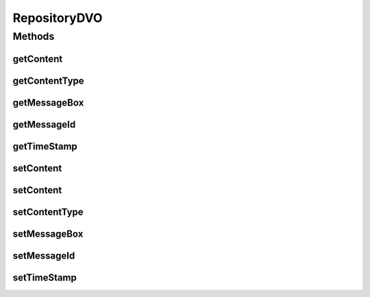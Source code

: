 .. java:import:: hk.hku.cecid.piazza.commons.dao DVO

.. java:import:: java.io InputStream

.. java:import:: java.sql Timestamp

RepositoryDVO
=============

.. java:package:: hk.hku.cecid.ebms.spa.dao
   :noindex:

.. java:type:: public interface RepositoryDVO extends DVO

   :author: Donahue Sze

Methods
-------
getContent
^^^^^^^^^^

.. java:method:: public byte[] getContent()
   :outertype: RepositoryDVO

   :return: Returns the content.

getContentType
^^^^^^^^^^^^^^

.. java:method:: public String getContentType()
   :outertype: RepositoryDVO

getMessageBox
^^^^^^^^^^^^^

.. java:method:: public String getMessageBox()
   :outertype: RepositoryDVO

   :return: Returns the messageBox.

getMessageId
^^^^^^^^^^^^

.. java:method:: public String getMessageId()
   :outertype: RepositoryDVO

   :return: Returns the messageId.

getTimeStamp
^^^^^^^^^^^^

.. java:method:: public Timestamp getTimeStamp()
   :outertype: RepositoryDVO

   :return: Returns the timeStamp.

setContent
^^^^^^^^^^

.. java:method:: public void setContent(byte[] content)
   :outertype: RepositoryDVO

   :param content: The content to set.

setContent
^^^^^^^^^^

.. java:method:: public void setContent(InputStream is)
   :outertype: RepositoryDVO

setContentType
^^^^^^^^^^^^^^

.. java:method:: public void setContentType(String contentType)
   :outertype: RepositoryDVO

setMessageBox
^^^^^^^^^^^^^

.. java:method:: public void setMessageBox(String messageBox)
   :outertype: RepositoryDVO

   :param messageBox: The messageBox to set.

setMessageId
^^^^^^^^^^^^

.. java:method:: public void setMessageId(String messageId)
   :outertype: RepositoryDVO

   :param messageId: The messageId to set.

setTimeStamp
^^^^^^^^^^^^

.. java:method:: public void setTimeStamp(Timestamp timeStamp)
   :outertype: RepositoryDVO

   :param timeStamp: The timeStamp to set.

